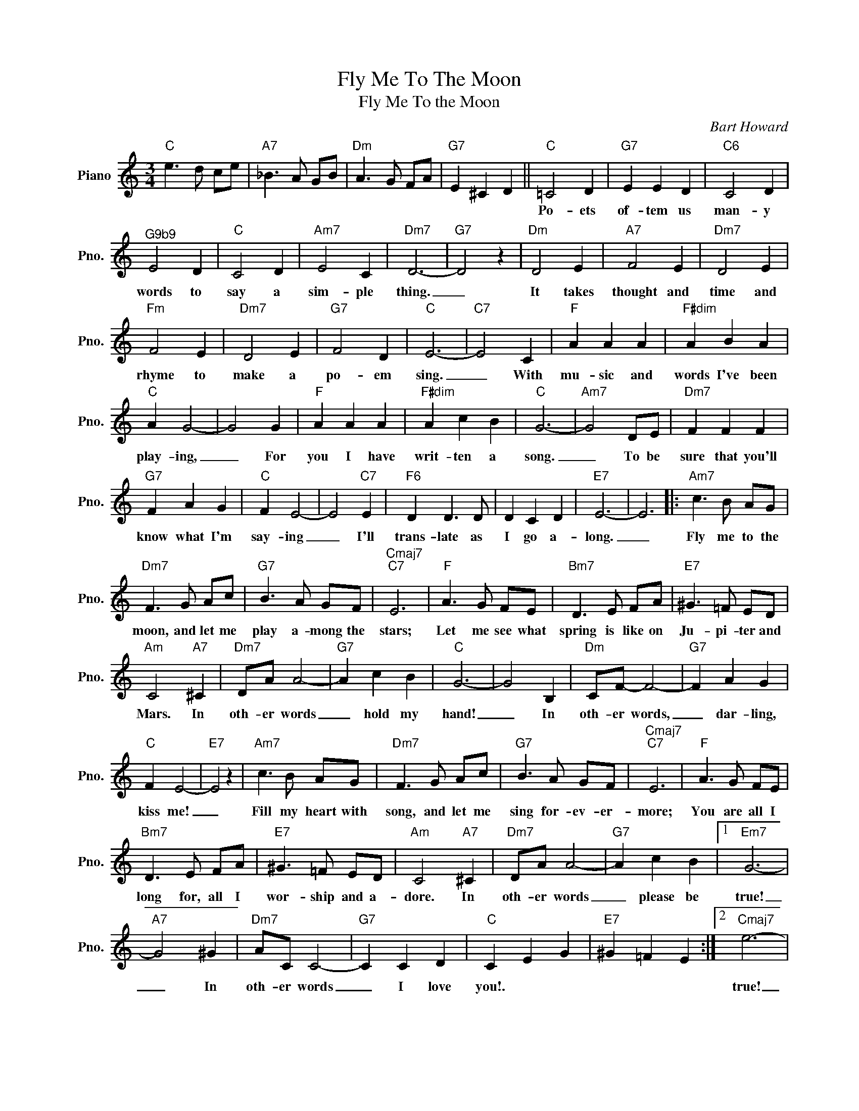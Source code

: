 X:1
T:Fly Me To The Moon
T:Fly Me To the Moon
C:Bart Howard
Z:All Rights Reserved
L:1/8
M:3/4
K:C
V:1 treble nm="Piano" snm="Pno."
%%MIDI program 0
%%MIDI control 7 100
%%MIDI control 10 64
V:1
"C" e3 d ce |"A7" _B3 A GB |"Dm" A3 G FA |"G7" E2 ^C2 D2 ||"C" =C4 D2 |"G7" E2 E2 D2 |"C6" C4 D2 | %7
w: ||||Po- ets|of- tem us|man- y|
"^G9b9" E4 D2 |"C" C4 D2 |"Am7" E4 C2 |"Dm7" D6- |"G7" D4 z2 |"Dm" D4 E2 |"A7" F4 E2 |"Dm7" D4 E2 | %15
w: words to|say a|sim- ple|thing.|_|It takes|thought and|time and|
"Fm" F4 E2 |"Dm7" D4 E2 |"G7" F4 D2 |"C" E6- |"C7" E4 C2 |"F" A2 A2 A2 |"F#dim" A2 B2 A2 | %22
w: rhyme to|make a|po- em|sing.|_ With|mu- sic and|words I've been|
"C" A2 G4- | G4 G2 |"F" A2 A2 A2 |"F#dim" A2 c2 B2 |"C" G6- |"Am7" G4 DE |"Dm7" F2 F2 F2 | %29
w: play- ing,|_ For|you I have|writ- ten a|song.|_ To be|sure that you'll|
"G7" F2 A2 G2 |"C" F2 E4- | E4"C7" E2 |"F6" D2 D3 D | D2 C2 D2 |"E7" E6- | E6 |:"Am7" c3 B AG | %37
w: know what I'm|say- ing|_ I'll|trans- late as|I go a-|long.|_|Fly me to the|
"Dm7" F3 G Ac |"G7" B3 A GF |"Cmaj7""C7" E6 |"F" A3 G FE |"Bm7" D3 E FA |"E7" ^G3 =F ED | %43
w: moon, and let me|play a- mong the|stars;|Let me see what|spring is like on|Ju- pi- ter and|
"Am" C4"A7" ^C2 |"Dm7" DA A4- |"G7" A2 c2 B2 |"C" G6- | G4 B,2 |"Dm" CF- F4- |"G7" F2 A2 G2 | %50
w: Mars. In|oth- er words|_ hold my|hand!|_ In|oth- er words,|_ dar- ling,|
"C" F2 E4- |"E7" E4 z2 |"Am7" c3 B AG |"Dm7" F3 G Ac |"G7" B3 A GF |"Cmaj7""C7" E6 |"F" A3 G FE | %57
w: kiss me!|_|Fill my heart with|song, and let me|sing for- ev- er-|more;|You are all I|
"Bm7" D3 E FA |"E7" ^G3 =F ED |"Am" C4"A7" ^C2 |"Dm7" DA A4- |"G7" A2 c2 B2 |1"Em7" G6- | %63
w: long for, all I|wor- ship and a-|dore. In|oth- er words|_ please be|true!|
"A7" G4 ^G2 |"Dm7" AC C4- |"G7" C2 C2 D2 |"C" C2 E2 G2 |"E7" ^G2 =F2 E2 :|2"Cmaj7" e6- | %69
w: _ In|oth- er words|_ I love|you!. * *||true!|
"C7" e4 c2 |"F6" fA A4- ||"G7" A2 B2 d2 |"C" c6- |"Am" c6- |"Dm7" c6- |"C" c4 z2 |] %76
w: _ In|oth- er words|_ I love|you!|_|||

